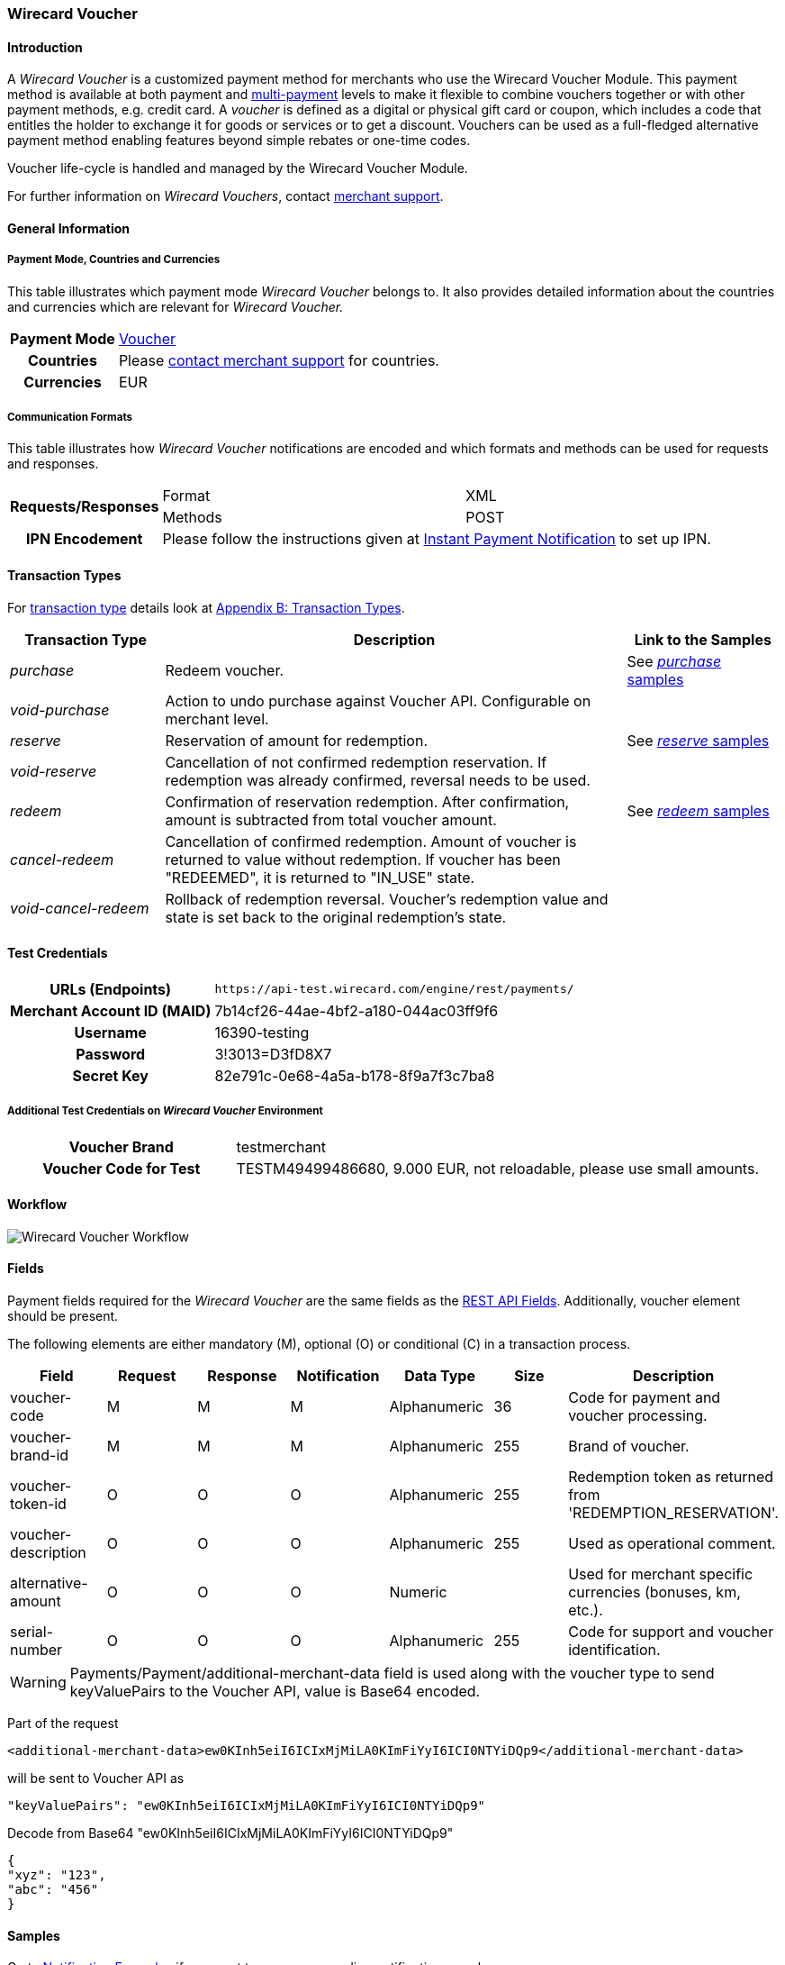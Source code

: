 [#WirecardVoucher]
=== Wirecard Voucher

[#WirecardVoucher_Introduction]
==== Introduction

A _Wirecard Voucher_ is a customized payment method for merchants who use
the Wirecard Voucher Module. This payment method is available at both
payment and <<MultiPaymentApi, multi-payment>> levels
to make it flexible to combine vouchers together or with other payment
methods, e.g. credit card. A _voucher_ is defined as a digital or physical
gift card or coupon, which includes a code that entitles the holder to
exchange it for goods or services or to get a discount. Vouchers can be
used as a full-fledged alternative payment method enabling features
beyond simple rebates or one-time codes. 

Voucher life-cycle is handled and managed by the Wirecard Voucher Module.

For further information on _Wirecard Vouchers_, contact
mailto:support@wirecard.com[merchant support].


[#WirecardVoucher_GeneralInformation]
==== General Information

[#WirecardVoucher_GeneralInformation_PaymentMode]
===== Payment Mode, Countries and Currencies

This table illustrates which payment mode _Wirecard Voucher_ belongs to.
It also provides detailed information about the countries and currencies
which are relevant for _Wirecard Voucher._

[cols="20h, 80"]
|===
| Payment Mode | <<PaymentMethods_PaymentMode_Voucher, Voucher>>
| Countries    | Please <<ContactUs, contact merchant support>> for countries. 
| Currencies   | EUR
|===

[#WirecardVoucher_GeneralInformation_CommunicationFormats]
===== Communication Formats

This table illustrates how _Wirecard Voucher_ notifications are encoded
and which formats and methods can be used for requests and responses.

[cols="20, 40, 40"]
|===
.2+h| Requests/Responses | Format  | XML
                         | Methods | POST

h|IPN Encodement       2+| Please follow the instructions given at <<GeneralPlatformFeatures_IPN, Instant Payment Notification>> to set up IPN. 
|===


[#WirecardVoucher_TransactionTypes]
==== Transaction Types

For <<Glossary_TransactionType, transaction type>> details look at <<AppendixB, Appendix B: Transaction Types>>.

[cols="20e, 60, 20"]
|===
| Transaction Type | Description | Link to the Samples

| purchase | Redeem voucher. |See <<WirecardVoucher_Samples_Purchase, _purchase_ samples>>
| void-purchase |Action to undo purchase against Voucher API.
Configurable on merchant level. | 
| reserve | Reservation of amount for redemption. | See <<WirecardVoucher_Samples_Reserve, _reserve_ samples>>
| void-reserve | Cancellation of not confirmed redemption reservation.
If redemption was already confirmed, reversal needs to be used. | 
| redeem | Confirmation of reservation redemption. After confirmation,
amount is subtracted from total voucher amount. |See <<WirecardVoucher_Samples_Redeem, _redeem_ samples>>
| cancel-redeem | Cancellation of confirmed redemption. Amount of
voucher is returned to value without redemption. If voucher has been
"REDEEMED", it is returned to "IN_USE" state. | 
| void-cancel-redeem | Rollback of redemption reversal. Voucher's
redemption value and state is set back to the original redemption's state. | 
|===


[#WirecardVoucher_TestCredentials]
==== Test Credentials

[cols="30h, 70"]
|===
| URLs (Endpoints) | ``\https://api-test.wirecard.com/engine/rest/payments/``
| Merchant Account ID (MAID) | 7b14cf26-44ae-4bf2-a180-044ac03ff9f6
| Username         | 16390-testing
| Password         | 3!3013=D3fD8X7
| Secret Key       | 82e791c-0e68-4a5a-b178-8f9a7f3c7ba8
|===

[#WirecardVoucher_TestCredentials_AdditionalTestCredentials]
===== Additional Test Credentials on _Wirecard Voucher_ Environment

[cols="30h, 70"]
|===
| Voucher Brand | testmerchant
| Voucher Code for Test | TESTM49499486680, 9.000 EUR, not reloadable, please use small amounts.
|===

[#WirecardVoucher_Workflow]
==== Workflow

image::images/11-37-wirecard-voucher/WirecardVoucher_Workflow.png[Wirecard Voucher Workflow]

[#WirecardVoucher_Fields]
==== Fields

Payment fields required for the _Wirecard Voucher_ are the same fields as
the <<RestApi_Fields, REST API Fields>>. Additionally, voucher element should 
be present.

The following elements are either mandatory (M), optional (O) or
conditional \(C) in a transaction process.

[cols="v,,,,,,"]
|===
| Field | Request   | Response | Notification | Data Type | Size | Description

| voucher-code     | M | M | M | Alphanumeric | 36  | Code for payment and voucher processing.
| voucher-brand-id | M | M | M | Alphanumeric | 255 | Brand of voucher.
| voucher-token-id | O | O | O | Alphanumeric | 255 | Redemption token as returned from +
'REDEMPTION_RESERVATION'.
| voucher-description | O | O | O | Alphanumeric | 255 | Used as operational comment.
| alternative-amount  | O | O | O | Numeric      |     | Used for merchant specific
currencies (bonuses, km, etc.).
| serial-number    | O | O | O | Alphanumeric | 255 | Code for support and voucher
identification.
|===

WARNING: Payments/Payment/additional-merchant-data
field is used along with the voucher type to send keyValuePairs to the
Voucher API, value is Base64 encoded.

Part of the request

[source,xml]
----
<additional-merchant-data>ew0KInh5eiI6ICIxMjMiLA0KImFiYyI6ICI0NTYiDQp9</additional-merchant-data>
----

will be sent to Voucher API as

[source]
----
"keyValuePairs": "ew0KInh5eiI6ICIxMjMiLA0KImFiYyI6ICI0NTYiDQp9"
----

Decode from Base64 "ew0KInh5eiI6ICIxMjMiLA0KImFiYyI6ICI0NTYiDQp9"

[source,json]
----
{
"xyz": "123",
"abc": "456"
}
----

[#WirecardVoucher_Samples]
==== Samples

Go to <<GeneralPlatformFeatures_IPN_NotificationExamples, Notification Examples>> if you want 
to see corresponding notification samples.

[#WirecardVoucher_Samples_Purchase]
===== _purchase_

.XML purchase Request (Successful)

[source,xml]
----
<?xml version="1.0" encoding="utf-8" standalone="yes"?>
<payment xmlns="http://www.elastic-payments.com/schema/payment">
    <merchant-account-id>7b14cf26-44ae-4bf2-a180-044ac03ff9f6</merchant-account-id>
    <request-id>826a358c-ff21-4eb8-8150-dd14ba4c2263</request-id>
    <transaction-type>purchase</transaction-type>
        <requested-amount currency="EUR">1.25</requested-amount>
        <payment-methods>
            <payment-method name="voucher" />
        </payment-methods>
        <voucher>
                <voucher-code>TESTM49499486680</voucher-code>
                <voucher-brand-id>testmerchant</voucher-brand-id>
                <voucher-description>This is Voucher Description</voucher-description>
        </voucher>
</payment>
----

.XML purchase Response (Successful)

[source,xml]
----
<?xml version="1.0" encoding="utf-8" standalone="yes"?>
<payment xmlns="http://www.elastic-payments.com/schema/payment" xmlns:ns2="http://www.elastic-payments.com/schema/epa/transaction" self="https://api-test.wirecard.com:443/engine/rest/merchants/7b14cf26-44ae-4bf2-a180-044ac03ff9f6/payments/d424b4b8-c189-4f7f-b24b-912d35632924">
    <merchant-account-id ref="https://api-test.wirecard.com:443/engine/rest/config/merchants/7b14cf26-44ae-4bf2-a180-044ac03ff9f6">7b14cf26-44ae-4bf2-a180-044ac03ff9f6</merchant-account-id>
    <transaction-id>d424b4b8-c189-4f7f-b24b-912d35632924</transaction-id>
    <request-id>826a358c-ff21-4eb8-8150-dd14ba4c2263</request-id>
    <transaction-type>purchase</transaction-type>
    <transaction-state>success</transaction-state>
    <completion-time-stamp>2018-07-05T07:36:06.000Z</completion-time-stamp>
    <statuses>
        <status code="201.0000" description="voucher:The resource was successfully created." severity="information" />
    </statuses>
    <requested-amount currency="EUR">1.25</requested-amount>
    <payment-methods>
        <payment-method name="voucher" />
    </payment-methods>
    <voucher>
        <voucher-code>TE******80</voucher-code>
        <voucher-brand-id>testmerchant</voucher-brand-id>
        <voucher-token-id>e7222p70eta48ck8lidnrcsgto</voucher-token-id>
        <voucher-description>This is Voucher Description</voucher-description>
    </voucher>
    <provider-account-id>0000003173E1F10E</provider-account-id>
</payment>
----

.XML void-purchase Request (Successful)

[source,xml]
----
<?xml version="1.0" encoding="utf-8" standalone="yes"?>
<payment xmlns="http://www.elastic-payments.com/schema/payment">
    <request-id>8eb23e9a-61e8-4bd5-8a9d-7faa9edb54b7</request-id>
    <transaction-type>void-purchase</transaction-type>
    <parent-transaction-id>$transaction-id-from-purchase-response</parent-transaction-id>
</payment>
----

.XML void-purchase Response (Successful)

[source,xml]
----
<?xml version="1.0" encoding="utf-8" standalone="yes"?>
<payment xmlns="http://www.elastic-payments.com/schema/payment" xmlns:ns2="http://www.elastic-payments.com/schema/epa/transaction" self="https://api-test.wirecard.com:443/engine/rest/merchants/7b14cf26-44ae-4bf2-a180-044ac03ff9f6/payments/1c4ba465-400a-4366-bf39-d0cae16aa2fa">
    <merchant-account-id ref="https://api-test.wirecard.com:443/engine/rest/config/merchants/7b14cf26-44ae-4bf2-a180-044ac03ff9f6">7b14cf26-44ae-4bf2-a180-044ac03ff9f6</merchant-account-id>
    <transaction-id>1c4ba465-400a-4366-bf39-d0cae16aa2fa</transaction-id>
    <request-id>8eb23e9a-61e8-4bd5-8a9d-7faa9edb54b7</request-id>
    <transaction-type>void-purchase</transaction-type>
    <transaction-state>success</transaction-state>
    <completion-time-stamp>2018-07-05T07:36:59.000Z</completion-time-stamp>
    <statuses>
        <status code="201.0000" description="voucher:The resource was successfully created." severity="information" />
    </statuses>
    <requested-amount currency="EUR">1.25</requested-amount>
    <parent-transaction-id>d424b4b8-c189-4f7f-b24b-912d35632924</parent-transaction-id>
    <payment-methods>
        <payment-method name="voucher" />
    </payment-methods>
    <parent-transaction-amount currency="EUR">1.250000</parent-transaction-amount>
    <api-id>elastic-api</api-id>
    <voucher>
        <voucher-code>TE******80</voucher-code>
        <voucher-brand-id>testmerchant</voucher-brand-id>
        <voucher-token-id>e7222p70eta48ck8lidnrcsgto</voucher-token-id>
        <voucher-description>This is Voucher Description</voucher-description>
    </voucher>
    <provider-account-id>0000003173E1F10E</provider-account-id>
</payment>
----

[#WirecardVoucher_Samples_Reserve]
===== _reserve_

.XML reserve Request (Successful)

[source,xml]
----
<?xml version="1.0" encoding="utf-8" standalone="yes"?>
<payment xmlns="http://www.elastic-payments.com/schema/payment">
    <merchant-account-id>7b14cf26-44ae-4bf2-a180-044ac03ff9f6</merchant-account-id>
    <request-id>175215cb-00f0-42a5-9471-4b7bd17cb554</request-id>
    <transaction-type>reserve</transaction-type>
        <requested-amount currency="EUR">0.25</requested-amount>
        <payment-methods>
            <payment-method name="voucher" />
        </payment-methods>
        <voucher>
                <voucher-code>TESTM49499486680</voucher-code>
                <voucher-brand-id>testmerchant</voucher-brand-id>
                <voucher-description>This is Voucher Description</voucher-description>
        </voucher>
</payment>
----

.XML reserve Response (Successful)

[source,xml]
----
<?xml version="1.0" encoding="utf-8" standalone="yes"?>
<payment xmlns="http://www.elastic-payments.com/schema/payment" xmlns:ns2="http://www.elastic-payments.com/schema/epa/transaction" self="https://api-test.wirecard.com:443/engine/rest/merchants/7b14cf26-44ae-4bf2-a180-044ac03ff9f6/payments/7c4d1dc7-d439-44a1-83b7-90b8678afe76">
    <merchant-account-id ref="https://api-test.wirecard.com:443/engine/rest/config/merchants/7b14cf26-44ae-4bf2-a180-044ac03ff9f6">7b14cf26-44ae-4bf2-a180-044ac03ff9f6</merchant-account-id>
    <transaction-id>7c4d1dc7-d439-44a1-83b7-90b8678afe76</transaction-id>
    <request-id>175215cb-00f0-42a5-9471-4b7bd17cb554</request-id>
    <transaction-type>reserve</transaction-type>
    <transaction-state>success</transaction-state>
    <completion-time-stamp>2018-07-05T07:38:52.000Z</completion-time-stamp>
    <statuses>
        <status code="201.0000" description="voucher:The resource was successfully created." severity="information" />
    </statuses>
    <requested-amount currency="EUR">0.25</requested-amount>
    <payment-methods>
        <payment-method name="voucher" />
    </payment-methods>
    <voucher>
        <voucher-code>TE******80</voucher-code>
        <voucher-brand-id>testmerchant</voucher-brand-id>
        <voucher-token-id>4q1mlejfi3g1g5uaplmekdt2tg</voucher-token-id>
        <voucher-description>This is Voucher Description</voucher-description>
    </voucher>
    <provider-account-id>0000003173E1F10E</provider-account-id>
</payment>
----

.XML void-reserve Request (Successful)

[source,xml]
----
<?xml version="1.0" encoding="utf-8" standalone="yes"?>
<payment xmlns="http://www.elastic-payments.com/schema/payment">
    <request-id>8eb23e9a-61e8-4bd5-8a9d-7faa9edb54b7</request-id>
    <transaction-type>void-reserve</transaction-type>
    <parent-transaction-id>$transaction-id-from-reserve-response</parent-transaction-id>
</payment>
----

.XML void-reserve Response (Successful)

[source,xml]
----
<?xml version="1.0" encoding="utf-8" standalone="yes"?>
<payment xmlns="http://www.elastic-payments.com/schema/payment" xmlns:ns2="http://www.elastic-payments.com/schema/epa/transaction" self="https://api-test.wirecard.com:443/engine/rest/merchants/7b14cf26-44ae-4bf2-a180-044ac03ff9f6/payments/1fcf2f9f-47df-4301-8c45-51d9085aca53">
    <merchant-account-id ref="https://api-test.wirecard.com:443/engine/rest/config/merchants/7b14cf26-44ae-4bf2-a180-044ac03ff9f6">7b14cf26-44ae-4bf2-a180-044ac03ff9f6</merchant-account-id>
    <transaction-id>1fcf2f9f-47df-4301-8c45-51d9085aca53</transaction-id>
    <request-id>6c517309-1b74-44a8-8b6f-19ed50c0cb8b</request-id>
    <transaction-type>void-reserve</transaction-type>
    <transaction-state>success</transaction-state>
    <completion-time-stamp>2018-07-09T10:19:37.000Z</completion-time-stamp>
    <statuses>
        <status code="201.0000" description="voucher:The resource was successfully created." severity="information" />
    </statuses>
    <requested-amount currency="EUR">0.25</requested-amount>
    <parent-transaction-id>83666ab6-cb2d-47eb-9112-8916008a1059</parent-transaction-id>
    <payment-methods>
        <payment-method name="voucher" />
    </payment-methods>
    <parent-transaction-amount currency="EUR">0.250000</parent-transaction-amount>
    <api-id>elastic-api</api-id>
    <voucher>
        <voucher-code>TE******80</voucher-code>
        <voucher-brand-id>testmerchant</voucher-brand-id>
        <voucher-token-id>rk0rdd9qj80r8ch2tlmf8kn3g0</voucher-token-id>
        <voucher-description>This is Voucher Description</voucher-description>
    </voucher>
    <provider-account-id>0000003173E1F10E</provider-account-id>
</payment>
----

[#WirecardVoucher_Samples_Redeem]
===== _redeem_

.XML redeem Request (Successful)

[source,xml]
----
<?xml version="1.0" encoding="utf-8" standalone="yes"?>
<payment xmlns="http://www.elastic-payments.com/schema/payment">
    <merchant-account-id>7b14cf26-44ae-4bf2-a180-044ac03ff9f6</merchant-account-id>
    <request-id>30232dda-6a16-400d-8e91-e6d1754b227b</request-id>
    <transaction-type>redeem</transaction-type>
    <requested-amount currency="EUR">0.25</requested-amount>
    <payment-methods>
        <payment-method name="voucher" />
    </payment-methods>
    <voucher>
        <voucher-code>TESTM49499486680</voucher-code>
        <voucher-brand-id>testmerchant</voucher-brand-id>
        <voucher-description>This is Voucher Description</voucher-description>
        <voucher-token-id>$from-successful-reserve-response</voucher-token-id>
    </voucher>
</payment>
----

.XML redeem Response (Successful)

[source,xml]
----
<?xml version="1.0" encoding="utf-8" standalone="yes"?>
<payment xmlns="http://www.elastic-payments.com/schema/payment" xmlns:ns2="http://www.elastic-payments.com/schema/epa/transaction" self="https://api-test.wirecard.com:443/engine/rest/merchants/7b14cf26-44ae-4bf2-a180-044ac03ff9f6/payments/2bf67fc0-a137-4e3e-b149-b5bbc958ecc6">
    <merchant-account-id ref="https://api-test.wirecard.com:443/engine/rest/config/merchants/7b14cf26-44ae-4bf2-a180-044ac03ff9f6">7b14cf26-44ae-4bf2-a180-044ac03ff9f6</merchant-account-id>
    <transaction-id>2bf67fc0-a137-4e3e-b149-b5bbc958ecc6</transaction-id>
    <request-id>30232dda-6a16-400d-8e91-e6d1754b227b</request-id>
    <transaction-type>redeem</transaction-type>
    <transaction-state>success</transaction-state>
    <completion-time-stamp>2018-07-05T07:40:06.000Z</completion-time-stamp>
    <statuses>
        <status code="201.0000" description="voucher:The resource was successfully created." severity="information" />
    </statuses>
    <requested-amount currency="EUR">0.25</requested-amount>
    <payment-methods>
        <payment-method name="voucher" />
    </payment-methods>
    <voucher>
        <voucher-code>TE******80</voucher-code>
        <voucher-brand-id>testmerchant</voucher-brand-id>
        <voucher-token-id>4q1mlejfi3g1g5uaplmekdt2tg</voucher-token-id>
        <voucher-description>This is Voucher Description</voucher-description>
    </voucher>
    <provider-account-id>0000003173E1F10E</provider-account-id>
</payment>
----

.XML cancel-redeem Request (Successful)

[source,xml]
----
<?xml version="1.0" encoding="utf-8" standalone="yes"?>
<payment xmlns="http://www.elastic-payments.com/schema/payment">
    <merchant-account-id>7b14cf26-44ae-4bf2-a180-044ac03ff9f6</merchant-account-id>
    <request-id>bfd442bb-5b86-44b1-bfb8-34e579aff23d</request-id>
    <transaction-type>cancel-redeem</transaction-type>
    <parent-transaction-id>$from-redeem-response</parent-transaction-id>
</payment>
----

.XML cancel-redeem Response (Successful)

[source,xml]
----
<?xml version="1.0" encoding="utf-8" standalone="yes"?>
<payment xmlns="http://www.elastic-payments.com/schema/payment" xmlns:ns2="http://www.elastic-payments.com/schema/epa/transaction" self="https://api-test.wirecard.com:443/engine/rest/merchants/7b14cf26-44ae-4bf2-a180-044ac03ff9f6/payments/75bd223e-ab98-40da-83d1-918aa4e7e210">
    <merchant-account-id ref="https://api-test.wirecard.com:443/engine/rest/config/merchants/7b14cf26-44ae-4bf2-a180-044ac03ff9f6">7b14cf26-44ae-4bf2-a180-044ac03ff9f6</merchant-account-id>
    <transaction-id>75bd223e-ab98-40da-83d1-918aa4e7e210</transaction-id>
    <request-id>bfd442bb-5b86-44b1-bfb8-34e579aff23d</request-id>
    <transaction-type>cancel-redeem</transaction-type>
    <transaction-state>success</transaction-state>
    <completion-time-stamp>2018-07-05T07:41:28.000Z</completion-time-stamp>
    <statuses>
        <status code="201.0000" description="voucher:The resource was successfully created." severity="information" />
    </statuses>
    <requested-amount currency="EUR">0.25</requested-amount>
    <parent-transaction-id>2bf67fc0-a137-4e3e-b149-b5bbc958ecc6</parent-transaction-id>
    <payment-methods>
        <payment-method name="voucher" />
    </payment-methods>
    <parent-transaction-amount currency="EUR">0.250000</parent-transaction-amount>
    <api-id>elastic-api</api-id>
    <voucher>
        <voucher-code>TE******80</voucher-code>
        <voucher-brand-id>testmerchant</voucher-brand-id>
        <voucher-token-id>4q1mlejfi3g1g5uaplmekdt2tg</voucher-token-id>
        <voucher-description>This is Voucher Description</voucher-description>
    </voucher>
    <provider-account-id>0000003173E1F10E</provider-account-id>
</payment>
----

.XML void-cancel-redeem Request (Successful)

[source,xml]
----
<?xml version="1.0" encoding="utf-8" standalone="yes"?>
<payment xmlns="http://www.elastic-payments.com/schema/payment">
    <merchant-account-id>7b14cf26-44ae-4bf2-a180-044ac03ff9f6</merchant-account-id>
    <request-id>cc0f56c5-e6ce-4bbc-9c9f-dc9f9da2e9d7</request-id>
    <transaction-type>void-cancel-redeem</transaction-type>
    <parent-transaction-id>$from-cancel-redeem-response</parent-transaction-id>
</payment>
----

.XML void-cancel-redeem Response (Successful)

[source,xml]
----
<?xml version="1.0" encoding="utf-8" standalone="yes"?>
<payment xmlns="http://www.elastic-payments.com/schema/payment" xmlns:ns2="http://www.elastic-payments.com/schema/epa/transaction" self="https://api-test.wirecard.com:443/engine/rest/merchants/7b14cf26-44ae-4bf2-a180-044ac03ff9f6/payments/11a3ce39-7d55-47a8-ae82-9103fc378878">
    <merchant-account-id ref="https://api-test.wirecard.com:443/engine/rest/config/merchants/7b14cf26-44ae-4bf2-a180-044ac03ff9f6">7b14cf26-44ae-4bf2-a180-044ac03ff9f6</merchant-account-id>
    <transaction-id>11a3ce39-7d55-47a8-ae82-9103fc378878</transaction-id>
    <request-id>cc0f56c5-e6ce-4bbc-9c9f-dc9f9da2e9d7</request-id>
    <transaction-type>void-cancel-redeem</transaction-type>
    <transaction-state>success</transaction-state>
    <completion-time-stamp>2018-07-05T07:42:09.000Z</completion-time-stamp>
    <statuses>
        <status code="201.0000" description="voucher:The resource was successfully created." severity="information" />
    </statuses>
    <requested-amount currency="EUR">0.25</requested-amount>
    <parent-transaction-id>75bd223e-ab98-40da-83d1-918aa4e7e210</parent-transaction-id>
    <payment-methods>
        <payment-method name="voucher" />
    </payment-methods>
    <parent-transaction-amount currency="EUR">0.250000</parent-transaction-amount>
    <api-id>elastic-api</api-id>
    <voucher>
        <voucher-code>TE******80</voucher-code>
        <voucher-brand-id>testmerchant</voucher-brand-id>
        <voucher-token-id>4q1mlejfi3g1g5uaplmekdt2tg</voucher-token-id>
        <voucher-description>This is Voucher Description</voucher-description>
    </voucher>
    <provider-account-id>0000003173E1F10E</provider-account-id>
</payment>
----
